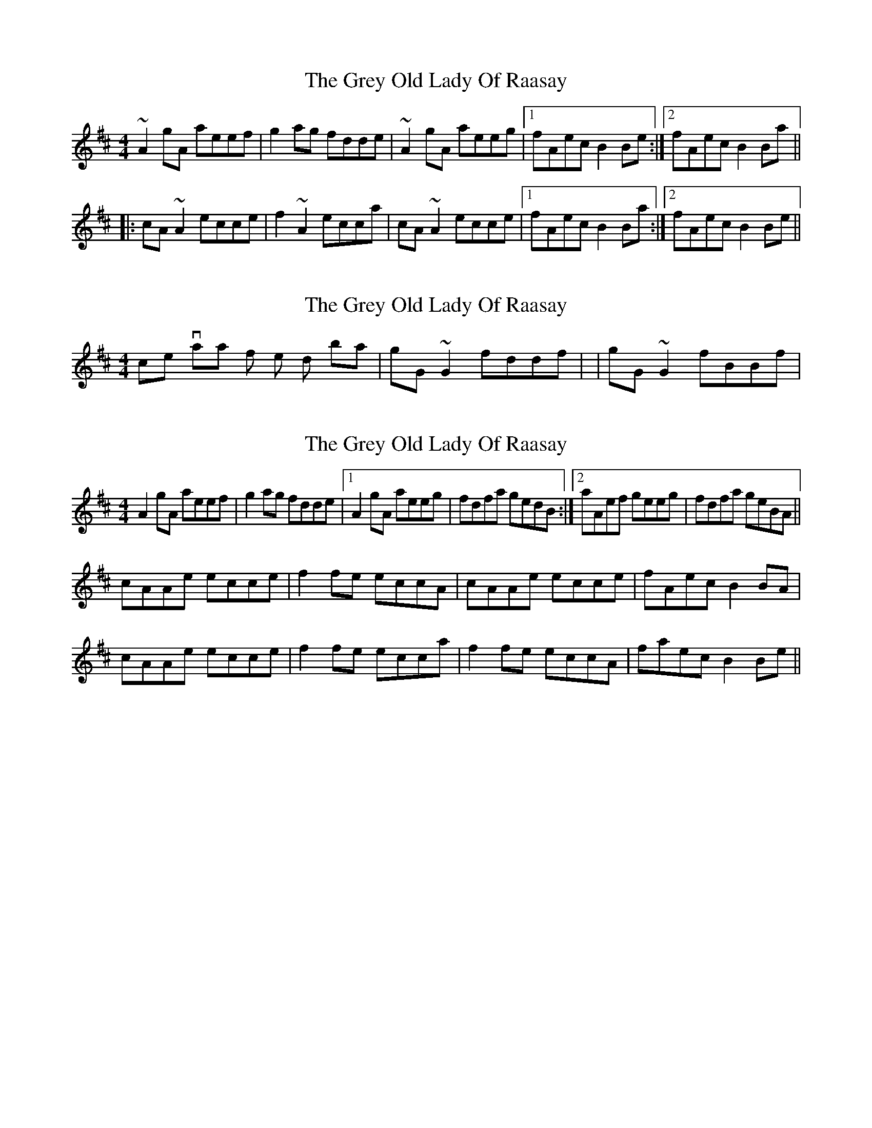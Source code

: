 X: 1
T: Grey Old Lady Of Raasay, The
Z: Dr. Dow
S: https://thesession.org/tunes/4491#setting4491
R: reel
M: 4/4
L: 1/8
K: Amix
~A2gA aeef|g2ag fdde|~A2gA aeeg|1 fAec B2Be:|2 fAec B2Ba||
|:cA~A2 ecce|f2~A2 ecca|cA~A2 ecce|1 fAec B2Ba:|2 fAec B2Be||
X: 2
T: Grey Old Lady Of Raasay, The
Z: Dr. Dow
S: https://thesession.org/tunes/4491#setting17095
R: reel
M: 4/4
L: 1/8
K: Amix
Nice variations for the 2nd bar = |gG~G2 fddf| or |gG~G2 fBBf|
X: 3
T: Grey Old Lady Of Raasay, The
Z: birlibirdie
S: https://thesession.org/tunes/4491#setting17096
R: reel
M: 4/4
L: 1/8
K: Amix
A2gA aeef|g2ag fdde|1 A2gA aeeg|fdfa gedB:|2 aAef geeg|fdfa geBA||cAAe ecce|f2fe eccA|cAAe ecce|fAec B2BA|cAAe ecce|f2fe ecca|f2fe eccA|faec B2Be||

